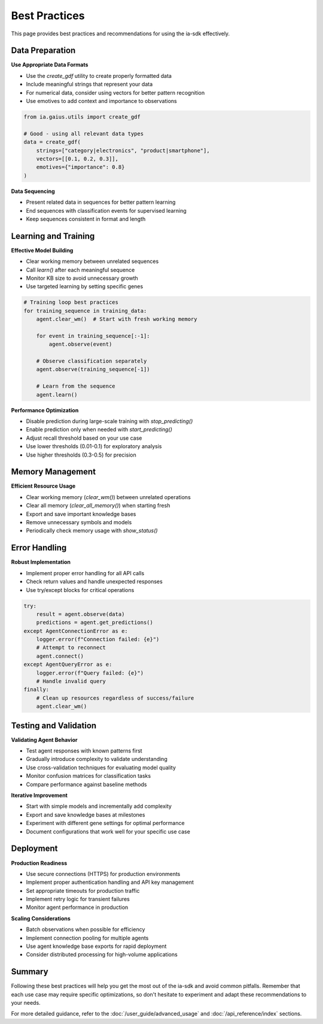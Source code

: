 Best Practices
=============

.. meta::
   :description: Best practices for using the ia-sdk effectively
   :keywords: best practices, recommendations, tips, gaius, sdk

This page provides best practices and recommendations for using the ia-sdk effectively.

Data Preparation
--------------

**Use Appropriate Data Formats**

* Use the `create_gdf` utility to create properly formatted data
* Include meaningful strings that represent your data
* For numerical data, consider using vectors for better pattern recognition
* Use emotives to add context and importance to observations

.. code-block:: python

    from ia.gaius.utils import create_gdf

    # Good - using all relevant data types
    data = create_gdf(
        strings=["category|electronics", "product|smartphone"],
        vectors=[[0.1, 0.2, 0.3]],
        emotives={"importance": 0.8}
    )

**Data Sequencing**

* Present related data in sequences for better pattern learning
* End sequences with classification events for supervised learning
* Keep sequences consistent in format and length

Learning and Training
------------------

**Effective Model Building**

* Clear working memory between unrelated sequences
* Call `learn()` after each meaningful sequence
* Monitor KB size to avoid unnecessary growth
* Use targeted learning by setting specific genes

.. code-block:: python

    # Training loop best practices
    for training_sequence in training_data:
        agent.clear_wm()  # Start with fresh working memory
        
        for event in training_sequence[:-1]:
            agent.observe(event)
        
        # Observe classification separately
        agent.observe(training_sequence[-1])
        
        # Learn from the sequence
        agent.learn()

**Performance Optimization**

* Disable prediction during large-scale training with `stop_predicting()`
* Enable prediction only when needed with `start_predicting()`
* Adjust recall threshold based on your use case
* Use lower thresholds (0.01-0.1) for exploratory analysis
* Use higher thresholds (0.3-0.5) for precision

Memory Management
---------------

**Efficient Resource Usage**

* Clear working memory (`clear_wm()`) between unrelated operations
* Clear all memory (`clear_all_memory()`) when starting fresh
* Export and save important knowledge bases
* Remove unnecessary symbols and models
* Periodically check memory usage with `show_status()`

Error Handling
------------

**Robust Implementation**

* Implement proper error handling for all API calls
* Check return values and handle unexpected responses
* Use try/except blocks for critical operations

.. code-block:: python

    try:
        result = agent.observe(data)
        predictions = agent.get_predictions()
    except AgentConnectionError as e:
        logger.error(f"Connection failed: {e}")
        # Attempt to reconnect
        agent.connect()
    except AgentQueryError as e:
        logger.error(f"Query failed: {e}")
        # Handle invalid query
    finally:
        # Clean up resources regardless of success/failure
        agent.clear_wm()

Testing and Validation
--------------------

**Validating Agent Behavior**

* Test agent responses with known patterns first
* Gradually introduce complexity to validate understanding
* Use cross-validation techniques for evaluating model quality
* Monitor confusion matrices for classification tasks
* Compare performance against baseline methods

**Iterative Improvement**

* Start with simple models and incrementally add complexity
* Export and save knowledge bases at milestones
* Experiment with different gene settings for optimal performance
* Document configurations that work well for your specific use case

Deployment
----------

**Production Readiness**

* Use secure connections (HTTPS) for production environments
* Implement proper authentication handling and API key management
* Set appropriate timeouts for production traffic
* Implement retry logic for transient failures
* Monitor agent performance in production

**Scaling Considerations**

* Batch observations when possible for efficiency
* Implement connection pooling for multiple agents
* Use agent knowledge base exports for rapid deployment
* Consider distributed processing for high-volume applications

Summary
-------

Following these best practices will help you get the most out of the ia-sdk and avoid common pitfalls. Remember that each use case may require specific optimizations, so don't hesitate to experiment and adapt these recommendations to your needs.

For more detailed guidance, refer to the :doc:`/user_guide/advanced_usage` and :doc:`/api_reference/index` sections.
